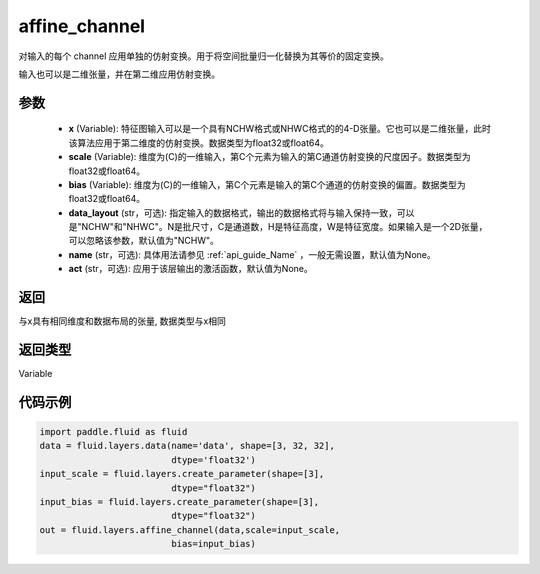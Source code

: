 .. _cn_api_fluid_layers_affine_channel:

affine_channel
-------------------------------

.. py:function:: paddle.fluid.layers.affine_channel(x, scale=None, bias=None, data_layout='NCHW', name=None,act=None)

对输入的每个 channel 应用单独的仿射变换。用于将空间批量归一化替换为其等价的固定变换。

输入也可以是二维张量，并在第二维应用仿射变换。

参数
::::::::::::

  - **x** (Variable): 特征图输入可以是一个具有NCHW格式或NHWC格式的的4-D张量。它也可以是二维张量，此时该算法应用于第二维度的仿射变换。数据类型为float32或float64。
  - **scale** (Variable): 维度为(C)的一维输入，第C个元素为输入的第C通道仿射变换的尺度因子。数据类型为float32或float64。
  - **bias** (Variable): 维度为(C)的一维输入，第C个元素是输入的第C个通道的仿射变换的偏置。数据类型为float32或float64。
  - **data_layout** (str，可选): 指定输入的数据格式，输出的数据格式将与输入保持一致，可以是"NCHW"和"NHWC"。N是批尺寸，C是通道数，H是特征高度，W是特征宽度。如果输入是一个2D张量，可以忽略该参数，默认值为"NCHW"。
  - **name** (str，可选): 具体用法请参见 :ref:`api_guide_Name` ，一般无需设置，默认值为None。
  - **act** (str，可选): 应用于该层输出的激活函数，默认值为None。

返回
::::::::::::
与x具有相同维度和数据布局的张量, 数据类型与x相同

返回类型
::::::::::::
Variable

代码示例
::::::::::::

.. code-block:: python

    import paddle.fluid as fluid
    data = fluid.layers.data(name='data', shape=[3, 32, 32],
                             dtype='float32')
    input_scale = fluid.layers.create_parameter(shape=[3],
                             dtype="float32")
    input_bias = fluid.layers.create_parameter(shape=[3],
                             dtype="float32")
    out = fluid.layers.affine_channel(data,scale=input_scale,
                             bias=input_bias)





